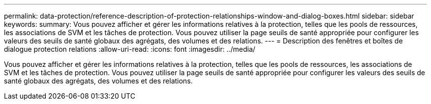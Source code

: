 ---
permalink: data-protection/reference-description-of-protection-relationships-window-and-dialog-boxes.html 
sidebar: sidebar 
keywords:  
summary: Vous pouvez afficher et gérer les informations relatives à la protection, telles que les pools de ressources, les associations de SVM et les tâches de protection. Vous pouvez utiliser la page seuils de santé appropriée pour configurer les valeurs des seuils de santé globaux des agrégats, des volumes et des relations. 
---
= Description des fenêtres et boîtes de dialogue protection relations
:allow-uri-read: 
:icons: font
:imagesdir: ../media/


[role="lead"]
Vous pouvez afficher et gérer les informations relatives à la protection, telles que les pools de ressources, les associations de SVM et les tâches de protection. Vous pouvez utiliser la page seuils de santé appropriée pour configurer les valeurs des seuils de santé globaux des agrégats, des volumes et des relations.
